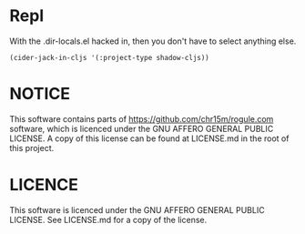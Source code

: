 * Repl

With the .dir-locals.el hacked in, then you don't have to select anything else.

#+begin_src elisp :results nil
(cider-jack-in-cljs '(:project-type shadow-cljs))
#+end_src

* NOTICE
This software contains parts of https://github.com/chr15m/rogule.com software,
which is licenced under the GNU AFFERO GENERAL PUBLIC LICENSE.
A copy of this license can be found at LICENSE.md in the root of this project.

* LICENCE
This software is licenced under the GNU AFFERO GENERAL PUBLIC LICENSE.
See LICENSE.md for a copy of the license.
